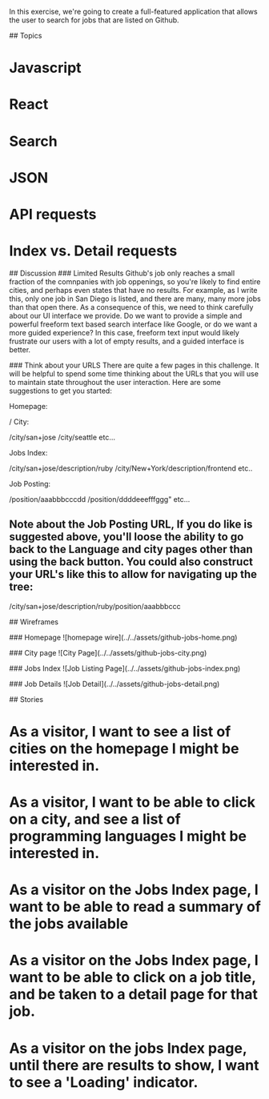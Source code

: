 # Github Jobs App
In this exercise, we're going to create a full-featured application that allows the user to search for jobs that are listed on Github.

## Topics
* Javascript
* React
* Search
* JSON
* API requests
* Index vs. Detail requests

## Discussion
### Limited Results
Github's job only reaches a small fraction of the comnpanies with job oppenings, so you're likely to find entire cities, and perhaps even states that have no results.  For example, as I write this, only one job in San Diego is listed, and there are many, many more jobs than that open there.  As a consequence of this, we need to think carefully about our UI interface we provide.  Do we want to provide a simple and powerful freeform text based search interface like Google, or do we want a more guided experience?  In this case, freeform text input would likely frustrate our users with a lot of empty results, and a guided interface is better.

### Think about your URLS
There are quite a few pages in this challenge.  It will be helpful to spend some time thinking about the URLs that you will use to maintain state throughout the user interaction.  Here are some suggestions to get you started:

Homepage:

    /
City:

    /city/san+jose
    /city/seattle
    etc...

Jobs Index:

    /city/san+jose/description/ruby
    /city/New+York/description/frontend
    etc..

Job Posting:

    /position/aaabbbcccdd
    /position/ddddeeefffggg"
    etc...

** Note about the Job Posting URL,  If you do like is suggested above, you'll loose the ability to go back to the Language and city pages other than using the back button.  You could also construct your URL's like this to allow for navigating up the tree:

    /city/san+jose/description/ruby/position/aaabbbccc


## Wireframes

### Homepage
![homepage wire](../../assets/github-jobs-home.png)

### City page
![City Page](../../assets/github-jobs-city.png)

### Jobs Index
![Job Listing Page](../../assets/github-jobs-index.png)

### Job Details
![Job Detail](../../assets/github-jobs-detail.png)

## Stories
* As a visitor, I want to see a list of cities on the homepage I might be interested in.
* As a visitor, I want to be able to click on a city, and see a list of programming languages I might be interested in.
* As a visitor on the Jobs Index page, I want to be able to read a summary of the jobs available
* As a visitor on the Jobs Index page, I want to be able to click on a job title, and be taken to a detail page for that job.
* As a visitor on the jobs Index page, until there are results to show, I want to see a 'Loading' indicator.
